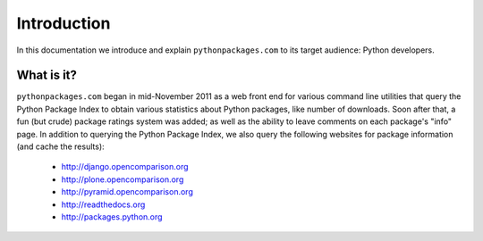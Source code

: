 
Introduction
============

In this documentation we introduce and explain ``pythonpackages.com`` to its target
audience: Python developers.

What is it?
-----------

``pythonpackages.com`` began in mid-November 2011 as a web front end for
various command line utilities that query the Python Package Index to obtain various
statistics about Python packages, like number of downloads. Soon after that, a fun
(but crude) package ratings system was added; as well as the ability to leave
comments on each package's "info" page. In addition to querying the Python Package
Index, we also query the following websites for package information (and
cache the results):

  - http://django.opencomparison.org
  - http://plone.opencomparison.org
  - http://pyramid.opencomparison.org
  - http://readthedocs.org
  - http://packages.python.org


